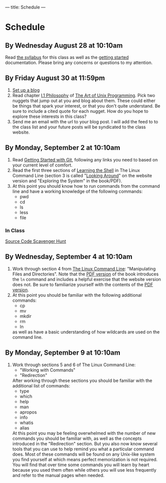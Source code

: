 ---
title: Schedule
---

* Schedule
** By Wednesday August 28 at 10:10am
   Read [[/syllabus/][the syllabus]] for this class as well as the [[/getting_started/][getting started]]
   documentation. Please bring any concerns or questions to my
   attention.
** By Friday August 30 at 11:59pm
1. [[/getting_started/][Set up a blog]]
2. Read chapter [[http://catb.org/esr/writings/taoup/html/philosophychapter.html][I.1 Philosophy]] of [[http://www.catb.org/esr/writings/taoup/html/][The Art of Unix Programming]]. Pick
   two nuggets that jump out at you and blog about them.  These could
   either be things that spark your interest, or that you don't quite
   understand. Be sure to include a cited quote for each nugget. How
   do you hope to explore these interests in this class?
3. Send me an email with the url to your blog post. I will add the feed to to the class list and your future posts will be syndicated to the class website.
** By Monday, September 2 at 10:10am
   1. Read [[/git/getting_started/][Getting Started with Git]], following any links you need to based on your current level of comfort.
   2. Read the first three sections of [[http://linuxcommand.org/lc3_learning_the_shell.php][Learning the Shell]] in The Linux
      Command Line (section 3 is called "[[http://linuxcommand.org/lc3_lts0030.php][Looking Around]]" on the
      website version and "Exploring the System" in the book/PDF).  
   3. At this point you should know how to run commands from the
      command line and have a working knowledge of the following
      commands:
      - pwd
      - cd
      - ls
      - less
      - file
*** In Class
      [[/activities/scavenger/index.html][Source Code Scavenger Hunt]] 

** By Wednesday, September 4 at 10:10am
   1. Work through section 4 from [[http://linuxcommand.org/tlcl.php][The Linux Command Line]]:
      "Manipulating Files and Directories".  Note that the [[http://sourceforge.net/projects/linuxcommand/files/TLCL/13.07/TLCL-13.07.pdf/download][PDF version]] of the book introduces the
      ~ln~ command and includes a helpful exercise that the website
      version does not.  Be sure to familiarize yourself with the
      contents of the [[http://sourceforge.net/projects/linuxcommand/files/TLCL/13.07/TLCL-13.07.pdf/download][PDF version]].
   2. At this point you should be familiar with the following
      additional commands:
      - cp
      - mv
      - mkdir
      - rm
      - ln
      as well as have a basic understanding of how wildcards are used on the command line.

** By Monday, September 9 at 10:10am
   1. Work through sections 5 and 6 of The Linux Command Line:
      - "Working with Commands"
      - "Redirection"
      After working through these sections you should be familiar with the additional list of commands:
      - type
      - which
      - help
      - man
      - apropos
      - info
      - whatis
      - alias
      At this point you may be feeling overwhelmed with the number of
      new commands you should be familiar with, as well as the
      concepts introduced in the "Redirection" section.  But you also
      now know several tools that you can use to help remind you what
      a particular command does. Most of these commands will be found
      on any Unix-like system you find yourself at which means perfect
      memorization is not required. You will find that over time some
      commands you will learn by heart because you used them often
      while others you will use less frequently and refer to the
      manual pages when needed. 

	
